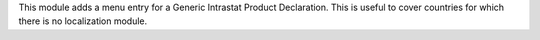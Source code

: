 This module adds a menu entry for a Generic Intrastat Product Declaration.
This is useful to cover countries for which there is no localization module.
